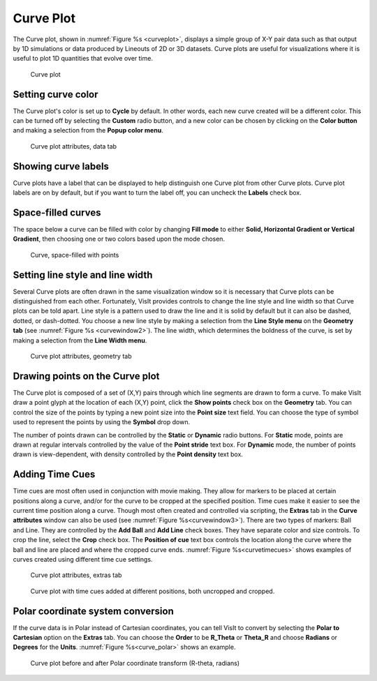 .. _Curve plot:

Curve Plot
~~~~~~~~~~

The Curve plot, shown in :numref:`Figure %s <curveplot>`, displays a simple
group of X-Y pair data such as that output by 1D simulations or data produced
by Lineouts of 2D or 3D datasets. Curve plots are useful for visualizations
where it is useful to plot 1D quantities that evolve over time.

.. _curveplot:

.. figure:: ../images/curveplot.png
   :width: 60%

   Curve plot


Setting curve color
"""""""""""""""""""

The Curve plot's color is set up to **Cycle** by default.  In other words, each new curve created will be a different color.  This can be turned off by selecting the **Custom** radio button, and a new color can be chosen by clicking on the 
**Color button** and making a selection from the **Popup color menu**.

.. _curvewindow:

.. figure:: ../images/curvewindow.png
   :width: 50%

   Curve plot attributes, data tab

Showing curve labels
""""""""""""""""""""

Curve plots have a label that can be displayed to help distinguish one Curve 
plot from other Curve plots. Curve plot labels are on by default, but if you 
want to turn the label off, you can uncheck the **Labels** check box.

Space-filled curves
"""""""""""""""""""

The space below a curve can be filled with color by changing **Fill mode**
to either **Solid, Horizontal Gradient or Vertical Gradient**, then choosing 
one or two colors based upon the mode chosen.

.. _curvefill:

.. figure:: ../images/curve_filled_with_points.png
   :width: 50%

   Curve, space-filled with points

Setting line style and line width
"""""""""""""""""""""""""""""""""

Several Curve plots are often drawn in the same visualization window so it is
necessary that Curve plots can be distinguished from each other. Fortunately,
VisIt provides controls to change the line style and line width so that Curve
plots can be told apart. Line style is a pattern used to draw the line and it
is solid by default but it can also be dashed, dotted, or dash-dotted. You
choose a new line style by making a selection from the **Line Style menu** on
the **Geometry tab** (see :numref:`Figure %s <curvewindow2>`). The
line width, which determines the boldness of the curve, is set by making a
selection from the **Line Width menu**.

.. _curvewindow2:

.. figure:: ../images/curvewindow2.png
   :width: 50%

   Curve plot attributes, geometry tab


Drawing points on the Curve plot
""""""""""""""""""""""""""""""""

The Curve plot is composed of a set of (X,Y) pairs through which line segments
are drawn to form a curve. To make VisIt draw a point glyph at the location of
each (X,Y) point, click the **Show points** check box on the **Geometry** tab. 
You can control the size of the points by typing a new point size into the 
**Point size** text field.  You can choose the type of symbol used to represent
the points by using the **Symbol** drop down.

The number of points drawn can be controlled by the **Static** or **Dynamic** 
radio buttons.  For **Static** mode, points are drawn at regular intervals 
controlled by the value of the **Point stride** text box.  For **Dynamic** 
mode, the number of points drawn is view-dependent, with density controlled by
the **Point density** text box.

Adding Time Cues
""""""""""""""""
Time cues are most often used in conjunction with movie making. They allow
for markers to be placed at certain positions along a curve, and/or for the 
curve to be cropped at the specified position.  Time cues make it easier
to see the current time position along a curve.  Though most often
created and controlled via scripting, the **Extras** tab in the **Curve
attributes** window can also be used (see :numref:`Figure %s<curvewindow3>`).
There are two types of markers: Ball and Line.  They are controlled by the
**Add Ball** and **Add Line** check boxes.  They have separate color and
size controls.  To crop the line, select the **Crop** check box.  The
**Position of cue** text box controls the location along the curve where the
ball and line are placed and where the cropped curve ends. 
:numref:`Figure %s<curvetimecues>` shows examples of curves created using
different time cue settings.

.. _curvewindow3:

.. figure:: ../images/curvewindow3.png
   :width: 50%

   Curve plot attributes, extras tab

.. _curvetimecues:

.. figure:: ../images/curve_time_cues3.png

   Curve plot with time cues added at different positions, both uncropped and cropped.



Polar coordinate system conversion
""""""""""""""""""""""""""""""""""

If the curve data is in Polar instead of Cartesian coordinates, you can tell
VisIt to convert by selecting the **Polar to Cartesian** option on the 
**Extras** tab.  You can choose the **Order** to be **R_Theta** or **Theta_R** 
and choose **Radians** or **Degrees** for the **Units**.
:numref:`Figure %s<curve_polar>` shows an example.

.. _curve_polar:

.. figure:: ../images/curve_polar.png
   :width: 60%

   Curve plot before and after Polar coordinate transform (R-theta, radians)
